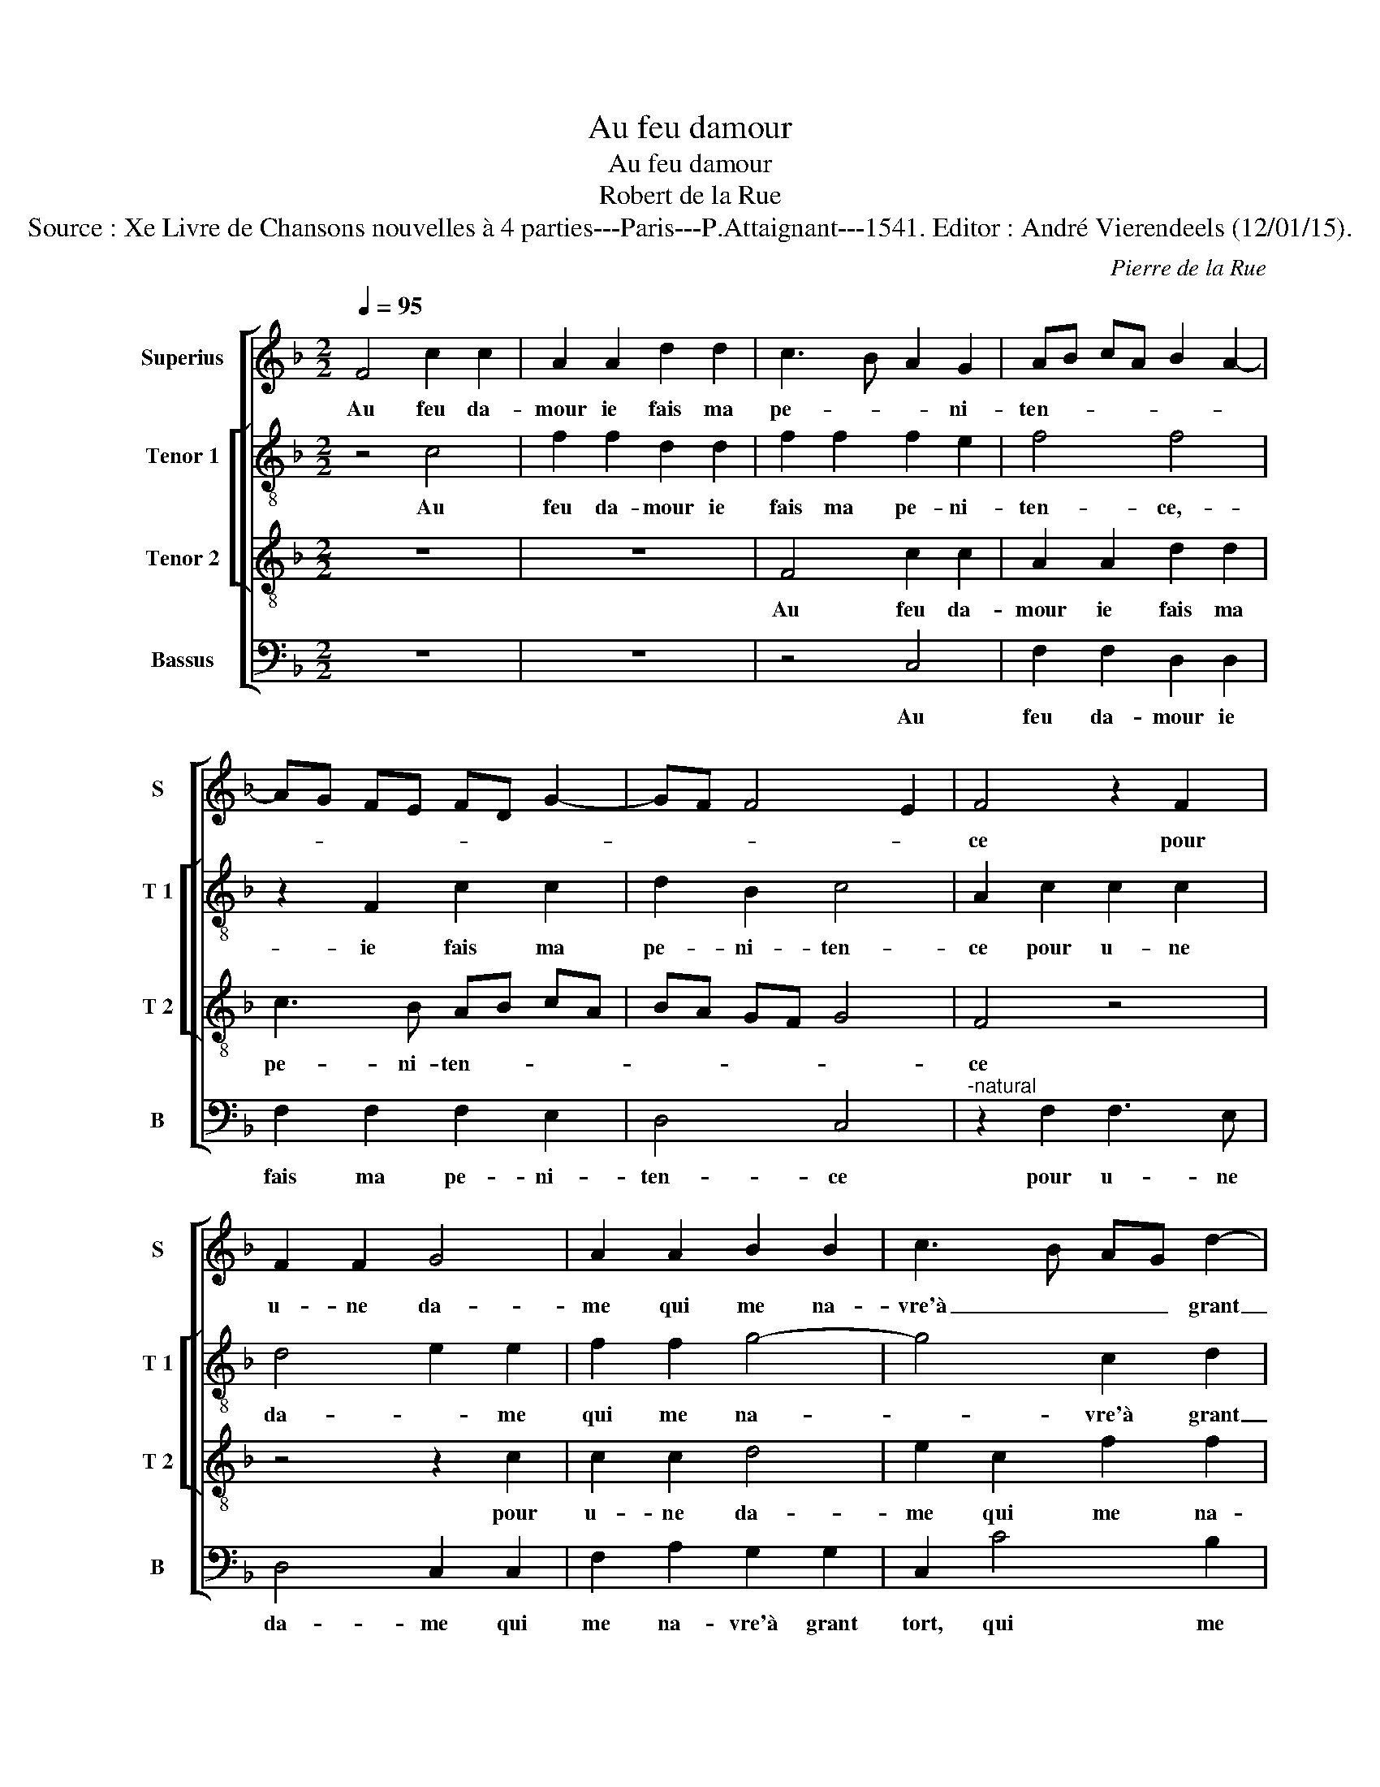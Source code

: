 X:1
T:Au feu damour
T:Au feu damour
T:Robert de la Rue
T:Source : Xe Livre de Chansons nouvelles à 4 parties---Paris---P.Attaignant---1541. Editor : André Vierendeels (12/01/15).
C:Pierre de la Rue
%%score [ 1 [ 2 3 ] 4 ]
L:1/8
Q:1/4=95
M:2/2
K:F
V:1 treble nm="Superius" snm="S"
V:2 treble-8 nm="Tenor 1" snm="T 1"
V:3 treble-8 nm="Tenor 2" snm="T 2"
V:4 bass nm="Bassus" snm="B"
V:1
 F4 c2 c2 | A2 A2 d2 d2 | c3 B A2 G2 | AB cA B2 A2- | AG FE FD G2- | GF F4 E2 | F4 z2 F2 | %7
w: Au feu da-|mour ie fais ma|pe- * * ni-|ten- * * * * *|||ce pour|
 F2 F2 G4 | A2 A2 B2 B2 | c3 B AG d2- | dc c4 B2 | c2 c2 c2 c2 | A4 z2 F2 | F2 F2 E2 F2 | D4 C4 | %15
w: u- ne da-|me qui me na-|vre'à _ _ _ grant|_ _ _ _|tort, et tou- te-|fois del-|le ne veulx ven-|gean- ce,|
 z2 c2 c3 B | A8 | z4 z2 c2 | c3 B A2 c2 | B2 A2 G4 | A4 F4 | z2 c2 c3 B | A2 c2 B2 A2 | %23
w: iay- me trop|myeulx,|iay-|me trop myeulx en|en- du- rer|la mort,|iay- me trop|mieulx en en- du-|
 G2 F2 ED G2- | GF F4 E2 | F8 |] %26
w: rer la _ _ _|_ _ _ _|mort.|
V:2
 z4 c4 | f2 f2 d2 d2 | f2 f2 f2 e2 | f4 f4 | z2 F2 c2 c2 | d2 B2 c4 | A2 c2 c2 c2 | d4 e2 e2 | %8
w: Au|feu da- mour ie|fais ma pe- ni-|ten- ce,-|ie fais ma|pe- ni- ten-|ce pour u- ne|da- * me|
 f2 f2 g4- | g4 c2 d2 | e2 f2 g4 | z2 e2 e2 e2 | f3 e/d/ cB AG | F2 c2 c2 A2 | B2 B2 G4 | %15
w: qui me na-|* vre'à grant|_ _ tort,|et tou- te-|fois _ _ _ _ _ _|_ del- le ne|veulx ven- gean-|
 G4 c2 c2- | cB AB c2 c2 | F2 f2 f2 e2 | c2 c2 f2 a2 | g2 f3 e/d/ e2 | f4 z2 f2 | f2 e2 f4 | %22
w: ce, iay- me|_ _ _ _ _ trop|mieulx, iay- me trop|mieulx en en- du-|rer la _ _ _|mort, iay-|me trop mieulx|
 z2 c2 f2 _e2- | e2 c4 d2- | d2 cB c4 | A8 |] %26
w: en en- du-|* rer la|_ _ _ _|mort.|
V:3
 z8 | z8 | F4 c2 c2 | A2 A2 d2 d2 | c3 B AB cA | BA GF G4 | F4 z4 | z4 z2 c2 | c2 c2 d4 | %9
w: ||Au feu da-|mour ie fais ma|pe- ni- ten- * * *||ce|pour|u- ne da-|
 e2 c2 f2 f2 | e2 dc d4 | c4 z2 c2 | c2 c2 A2 c2 | B2 A2 G2 F2 | G2 F4 ED | E2 C2 z2 c2 | %16
w: me qui me na-|vre'à- * * grant|tort, et|tou- te- fois del-|le ne veulx ven|gean- * * *|* ce,- iay-|
 c3 B A2 c2 | B2 A2 G4 | A4 F4 | z2 c2 c3 B | A2 c2 B2 A2 | G4 A4 | F4 z2 c2 | B2 A2 GA Bc | %24
w: me trop mieulx en|en- du- rer|la mort,|iay- me trop|mieulx en en- du-|rer la|mort, en|en- du- rer _ la _|
 A2 GF G4 | F8 |] %26
w: _ _ _ _|mort.|
V:4
 z8 | z8 | z4 C,4 | F,2 F,2 D,2 D,2 | F,2 F,2 F,2 E,2 | D,4 C,4 |"^-natural" z2 F,2 F,3 E, | %7
w: ||Au|feu da- mour ie|fais ma pe- ni-|ten- ce|pour u- ne|
 D,4 C,2 C,2 | F,2 A,2 G,2 G,2 | C,2 C4 B,2 | C2 A,2 G,4 | C,8 | F,4 F,2 F,2 | D,2 F,2 C,2 D,2 | %14
w: da- me qui|me na- vre'à grant|tort, qui me|na- vre'à grant|tort,|et tou- te-|fois del- le ne|
 B,,2 B,,2 C,4- | C,4 F,,4 | z2 F,2 F,3 E, | D,2 F,2 C,2 C,2 | F,4 z4 | z4 z2 C,2 | %20
w: veulx ven- gean-|* ce,|iay- me trop|mieulx en en- du-|rer,|iay-|
 F,3 E, D,2 F,2 | C,2 C,2 F,2 F,2 | F,3 E, D,2 C,2 | _E,2 F,2 C,2 B,,2 | D,4 C,4 | F,8 |] %26
w: me trop mieulx en|en- du- rer la|mort, _ _ en|en- du- rer la|_ _|mort.|


